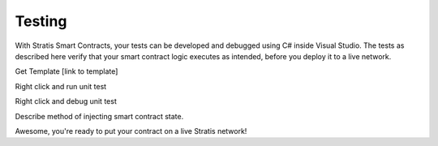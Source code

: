 ###############################
Testing
###############################

With Stratis Smart Contracts, your tests can be developed and debugged using C# inside Visual Studio. The tests as described here verify that your smart contract logic executes as intended, before you deploy it to a live network.

.. info::
  Testing of Stratis Smart Contracts is still primitive. Future versions of smart contracts will enable testing with the resource tracking code injected, and on top of a local test blockchain.

Get Template [link to template]

Right click and run unit test

Right click and debug unit test

Describe method of injecting smart contract state.

Awesome, you're ready to put your contract on a live Stratis network!
